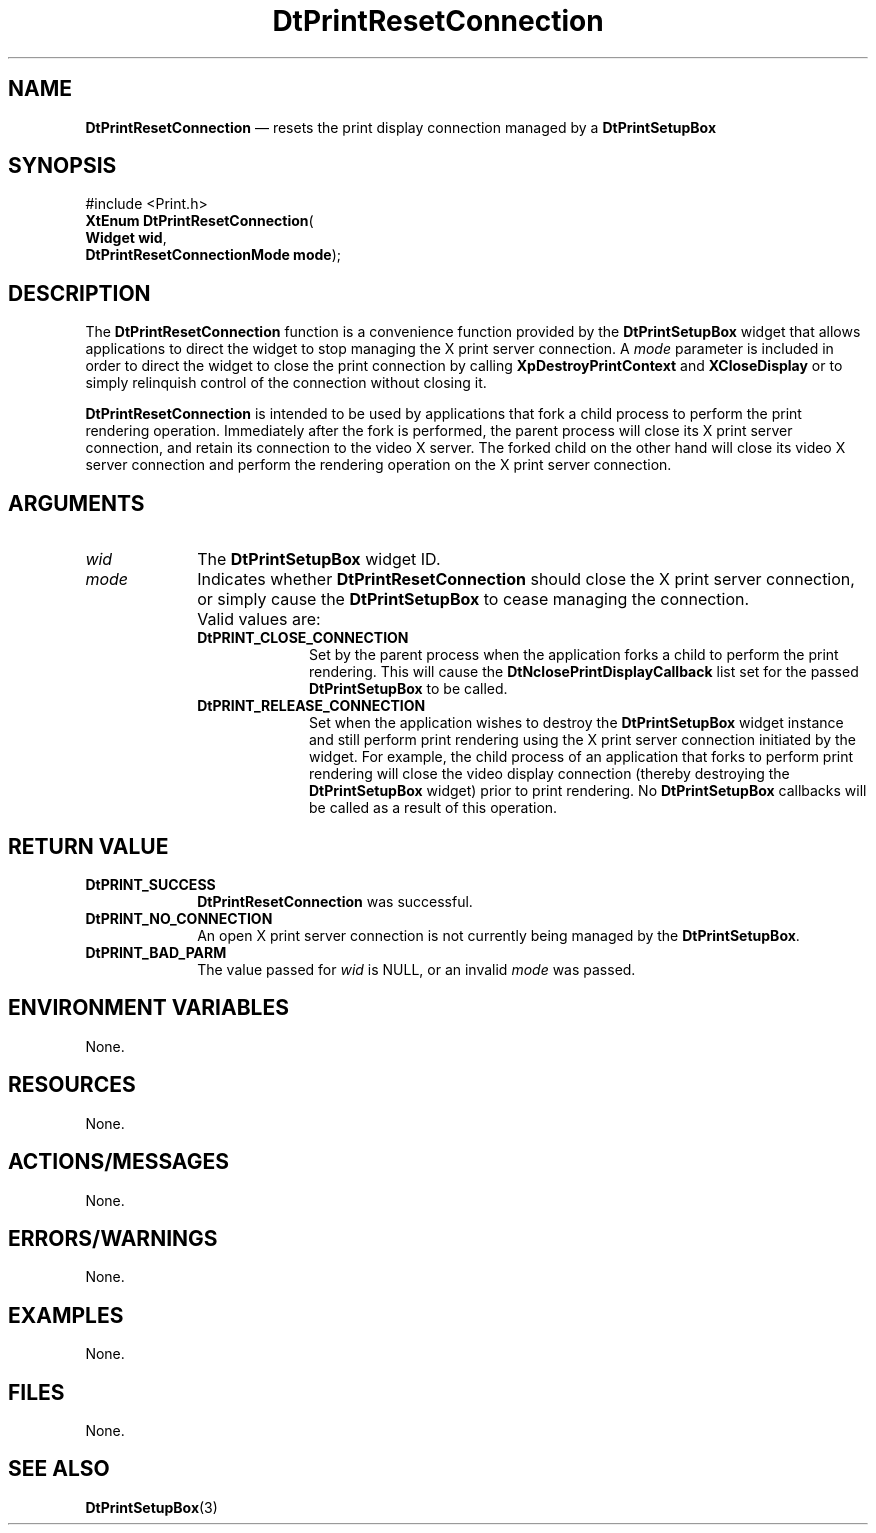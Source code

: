 '\" t
...\" PrintRes.sgm /main/8 1996/08/31 14:58:59 rws $
.de P!
.fl
\!!1 setgray
.fl
\\&.\"
.fl
\!!0 setgray
.fl			\" force out current output buffer
\!!save /psv exch def currentpoint translate 0 0 moveto
\!!/showpage{}def
.fl			\" prolog
.sy sed -e 's/^/!/' \\$1\" bring in postscript file
\!!psv restore
.
.de pF
.ie     \\*(f1 .ds f1 \\n(.f
.el .ie \\*(f2 .ds f2 \\n(.f
.el .ie \\*(f3 .ds f3 \\n(.f
.el .ie \\*(f4 .ds f4 \\n(.f
.el .tm ? font overflow
.ft \\$1
..
.de fP
.ie     !\\*(f4 \{\
.	ft \\*(f4
.	ds f4\"
'	br \}
.el .ie !\\*(f3 \{\
.	ft \\*(f3
.	ds f3\"
'	br \}
.el .ie !\\*(f2 \{\
.	ft \\*(f2
.	ds f2\"
'	br \}
.el .ie !\\*(f1 \{\
.	ft \\*(f1
.	ds f1\"
'	br \}
.el .tm ? font underflow
..
.ds f1\"
.ds f2\"
.ds f3\"
.ds f4\"
.ta 8n 16n 24n 32n 40n 48n 56n 64n 72n 
.TH "DtPrintResetConnection" "library call"
.SH "NAME"
\fBDtPrintResetConnection\fP \(em resets the print display connection managed by a
\fBDtPrintSetupBox\fP
.SH "SYNOPSIS"
.PP
.nf
#include <Print\&.h>
\fBXtEnum \fBDtPrintResetConnection\fP\fR(
\fBWidget \fBwid\fR\fR,
\fBDtPrintResetConnectionMode \fBmode\fR\fR);
.fi
.SH "DESCRIPTION"
.PP
The \fBDtPrintResetConnection\fP function
is a convenience function provided by the
\fBDtPrintSetupBox\fP widget that allows applications
to direct the widget to stop managing the X print server connection\&.
A \fImode\fP parameter is
included in order to direct the widget to close the print connection by
calling \fBXpDestroyPrintContext\fP and
\fBXCloseDisplay\fP or to simply relinquish
control of the connection without closing it\&.
.PP
\fBDtPrintResetConnection\fP is intended
to be used by applications that fork
a child process to perform the print rendering operation\&. Immediately
after the fork is performed, the parent process will close its X print
server connection, and retain its connection to the video X server\&. The
forked child on the other hand will close its video X server connection
and perform the rendering operation on the X print server connection\&.
.SH "ARGUMENTS"
.IP "\fIwid\fP" 10
The \fBDtPrintSetupBox\fP widget ID\&.
.IP "\fImode\fP" 10
Indicates whether \fBDtPrintResetConnection\fP
should close the X print server
connection, or simply cause the
\fBDtPrintSetupBox\fP to cease managing the
connection\&.
.IP "" 10
Valid values are:
.RS
.IP "\fBDtPRINT_CLOSE_CONNECTION\fP" 10
Set by the parent process when the application forks a child to perform
the print rendering\&. This will cause the
\fBDtNclosePrintDisplayCallback\fP
list set for the passed \fBDtPrintSetupBox\fP to be called\&.
.IP "\fBDtPRINT_RELEASE_CONNECTION\fP" 10
Set when the application wishes to destroy the
\fBDtPrintSetupBox\fP widget
instance and still perform print rendering using the X print server
connection initiated by the widget\&. For example, the child process of an
application that forks to perform print rendering will close the video
display connection (thereby destroying the
\fBDtPrintSetupBox\fP widget) prior
to print rendering\&. No \fBDtPrintSetupBox\fP
callbacks will be called as a result of this operation\&.
.RE
.SH "RETURN VALUE"
.IP "\fBDtPRINT_SUCCESS\fP" 10
\fBDtPrintResetConnection\fP was successful\&.
.IP "\fBDtPRINT_NO_CONNECTION\fP" 10
An open X print server connection is not currently being
managed by the \fBDtPrintSetupBox\fP\&.
.IP "\fBDtPRINT_BAD_PARM\fP" 10
The value passed for
\fIwid\fP is NULL, or an invalid
\fImode\fP was passed\&.
.SH "ENVIRONMENT VARIABLES"
.PP
None\&.
.SH "RESOURCES"
.PP
None\&.
.SH "ACTIONS/MESSAGES"
.PP
None\&.
.SH "ERRORS/WARNINGS"
.PP
None\&.
.SH "EXAMPLES"
.PP
None\&.
.SH "FILES"
.PP
None\&.
.SH "SEE ALSO"
.PP
\fBDtPrintSetupBox\fP(3)
...\" created by instant / docbook-to-man, Sun 02 Sep 2012, 09:40
